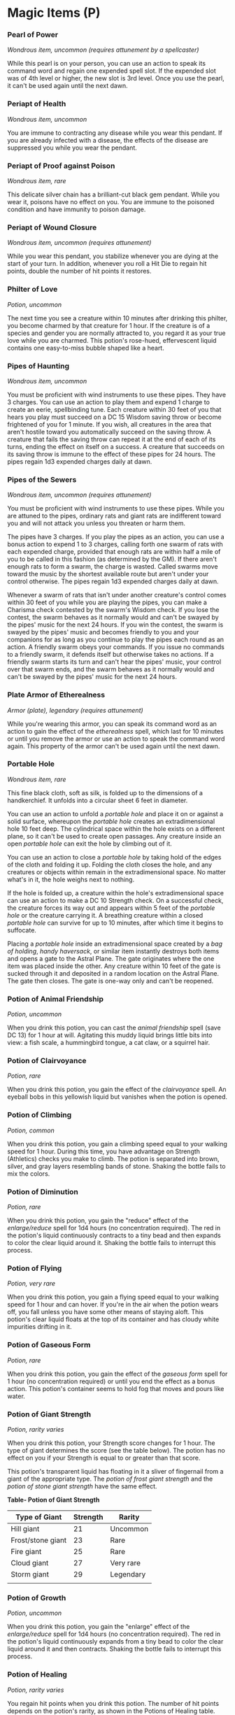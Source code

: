 * Magic Items (P)
:PROPERTIES:
:CUSTOM_ID: magic-items-p
:END:
*** Pearl of Power
:PROPERTIES:
:CUSTOM_ID: pearl-of-power
:END:
/Wondrous item, uncommon (requires attunement by a spellcaster)/

While this pearl is on your person, you can use an action to speak its
command word and regain one expended spell slot. If the expended slot
was of 4th level or higher, the new slot is 3rd level. Once you use the
pearl, it can't be used again until the next dawn.

*** Periapt of Health
:PROPERTIES:
:CUSTOM_ID: periapt-of-health
:END:
/Wondrous item, uncommon/

You are immune to contracting any disease while you wear this pendant.
If you are already infected with a disease, the effects of the disease
are suppressed you while you wear the pendant.

*** Periapt of Proof against Poison
:PROPERTIES:
:CUSTOM_ID: periapt-of-proof-against-poison
:END:
/Wondrous item, rare/

This delicate silver chain has a brilliant-cut black gem pendant. While
you wear it, poisons have no effect on you. You are immune to the
poisoned condition and have immunity to poison damage.

*** Periapt of Wound Closure
:PROPERTIES:
:CUSTOM_ID: periapt-of-wound-closure
:END:
/Wondrous item, uncommon (requires attunement)/

While you wear this pendant, you stabilize whenever you are dying at the
start of your turn. In addition, whenever you roll a Hit Die to regain
hit points, double the number of hit points it restores.

*** Philter of Love
:PROPERTIES:
:CUSTOM_ID: philter-of-love
:END:
/Potion, uncommon/

The next time you see a creature within 10 minutes after drinking this
philter, you become charmed by that creature for 1 hour. If the creature
is of a species and gender you are normally attracted to, you regard it
as your true love while you are charmed. This potion's rose-hued,
effervescent liquid contains one easy-to-miss bubble shaped like a
heart.

*** Pipes of Haunting
:PROPERTIES:
:CUSTOM_ID: pipes-of-haunting
:END:
/Wondrous item, uncommon/

You must be proficient with wind instruments to use these pipes. They
have 3 charges. You can use an action to play them and expend 1 charge
to create an eerie, spellbinding tune. Each creature within 30 feet of
you that hears you play must succeed on a DC 15 Wisdom saving throw or
become frightened of you for 1 minute. If you wish, all creatures in the
area that aren't hostile toward you automatically succeed on the saving
throw. A creature that fails the saving throw can repeat it at the end
of each of its turns, ending the effect on itself on a success. A
creature that succeeds on its saving throw is immune to the effect of
these pipes for 24 hours. The pipes regain 1d3 expended charges daily at
dawn.

*** Pipes of the Sewers
:PROPERTIES:
:CUSTOM_ID: pipes-of-the-sewers
:END:
/Wondrous item, uncommon (requires attunement)/

You must be proficient with wind instruments to use these pipes. While
you are attuned to the pipes, ordinary rats and giant rats are
indifferent toward you and will not attack you unless you threaten or
harm them.

The pipes have 3 charges. If you play the pipes as an action, you can
use a bonus action to expend 1 to 3 charges, calling forth one swarm of
rats with each expended charge, provided that enough rats are within
half a mile of you to be called in this fashion (as determined by the
GM). If there aren't enough rats to form a swarm, the charge is wasted.
Called swarms move toward the music by the shortest available route but
aren't under your control otherwise. The pipes regain 1d3 expended
charges daily at dawn.

Whenever a swarm of rats that isn't under another creature's control
comes within 30 feet of you while you are playing the pipes, you can
make a Charisma check contested by the swarm's Wisdom check. If you lose
the contest, the swarm behaves as it normally would and can't be swayed
by the pipes' music for the next 24 hours. If you win the contest, the
swarm is swayed by the pipes' music and becomes friendly to you and your
companions for as long as you continue to play the pipes each round as
an action. A friendly swarm obeys your commands. If you issue no
commands to a friendly swarm, it defends itself but otherwise takes no
actions. If a friendly swarm starts its turn and can't hear the pipes'
music, your control over that swarm ends, and the swarm behaves as it
normally would and can't be swayed by the pipes' music for the next 24
hours.

*** Plate Armor of Etherealness
:PROPERTIES:
:CUSTOM_ID: plate-armor-of-etherealness
:END:
/Armor (plate), legendary (requires attunement)/

While you're wearing this armor, you can speak its command word as an
action to gain the effect of the /etherealness/ spell, which last for 10
minutes or until you remove the armor or use an action to speak the
command word again. This property of the armor can't be used again until
the next dawn.

*** Portable Hole
:PROPERTIES:
:CUSTOM_ID: portable-hole
:END:
/Wondrous item, rare/

This fine black cloth, soft as silk, is folded up to the dimensions of a
handkerchief. It unfolds into a circular sheet 6 feet in diameter.

You can use an action to unfold a /portable hole/ and place it on or
against a solid surface, whereupon the /portable hole/ creates an
extradimensional hole 10 feet deep. The cylindrical space within the
hole exists on a different plane, so it can't be used to create open
passages. Any creature inside an open /portable hole/ can exit the hole
by climbing out of it.

You can use an action to close a /portable hole/ by taking hold of the
edges of the cloth and folding it up. Folding the cloth closes the hole,
and any creatures or objects within remain in the extradimensional
space. No matter what's in it, the hole weighs next to nothing.

If the hole is folded up, a creature within the hole's extradimensional
space can use an action to make a DC 10 Strength check. On a successful
check, the creature forces its way out and appears within 5 feet of the
/portable hole/ or the creature carrying it. A breathing creature within
a closed /portable hole/ can survive for up to 10 minutes, after which
time it begins to suffocate.

Placing a /portable hole/ inside an extradimensional space created by a
/bag of holding/, /handy haversack/, or similar item instantly destroys
both items and opens a gate to the Astral Plane. The gate originates
where the one item was placed inside the other. Any creature within 10
feet of the gate is sucked through it and deposited in a random location
on the Astral Plane. The gate then closes. The gate is one-way only and
can't be reopened.

*** Potion of Animal Friendship
:PROPERTIES:
:CUSTOM_ID: potion-of-animal-friendship
:END:
/Potion, uncommon/

When you drink this potion, you can cast the /animal friendship/ spell
(save DC 13) for 1 hour at will. Agitating this muddy liquid brings
little bits into view: a fish scale, a hummingbird tongue, a cat claw,
or a squirrel hair.

*** Potion of Clairvoyance
:PROPERTIES:
:CUSTOM_ID: potion-of-clairvoyance
:END:
/Potion, rare/

When you drink this potion, you gain the effect of the /clairvoyance/
spell. An eyeball bobs in this yellowish liquid but vanishes when the
potion is opened.

*** Potion of Climbing
:PROPERTIES:
:CUSTOM_ID: potion-of-climbing
:END:
/Potion, common/

When you drink this potion, you gain a climbing speed equal to your
walking speed for 1 hour. During this time, you have advantage on
Strength (Athletics) checks you make to climb. The potion is separated
into brown, silver, and gray layers resembling bands of stone. Shaking
the bottle fails to mix the colors.

*** Potion of Diminution
:PROPERTIES:
:CUSTOM_ID: potion-of-diminution
:END:
/Potion, rare/

When you drink this potion, you gain the "reduce" effect of the
/enlarge/reduce/ spell for 1d4 hours (no concentration required). The
red in the potion's liquid continuously contracts to a tiny bead and
then expands to color the clear liquid around it. Shaking the bottle
fails to interrupt this process.

*** Potion of Flying
:PROPERTIES:
:CUSTOM_ID: potion-of-flying
:END:
/Potion, very rare/

When you drink this potion, you gain a flying speed equal to your
walking speed for 1 hour and can hover. If you're in the air when the
potion wears off, you fall unless you have some other means of staying
aloft. This potion's clear liquid floats at the top of its container and
has cloudy white impurities drifting in it.

*** Potion of Gaseous Form
:PROPERTIES:
:CUSTOM_ID: potion-of-gaseous-form
:END:
/Potion, rare/

When you drink this potion, you gain the effect of the /gaseous form/
spell for 1 hour (no concentration required) or until you end the effect
as a bonus action. This potion's container seems to hold fog that moves
and pours like water.

*** Potion of Giant Strength
:PROPERTIES:
:CUSTOM_ID: potion-of-giant-strength
:END:
/Potion, rarity varies/

When you drink this potion, your Strength score changes for 1 hour. The
type of giant determines the score (see the table below). The potion has
no effect on you if your Strength is equal to or greater than that
score.

This potion's transparent liquid has floating in it a sliver of
fingernail from a giant of the appropriate type. The /potion of frost
giant strength/ and the /potion of stone giant strength/ have the same
effect.

*Table- Potion of Giant Strength*

| Type of Giant     | Strength | Rarity    |
|-------------------+----------+-----------|
| Hill giant        | 21       | Uncommon  |
| Frost/stone giant | 23       | Rare      |
| Fire giant        | 25       | Rare      |
| Cloud giant       | 27       | Very rare |
| Storm giant       | 29       | Legendary |
|                   |          |           |

*** Potion of Growth
:PROPERTIES:
:CUSTOM_ID: potion-of-growth
:END:
/Potion, uncommon/

When you drink this potion, you gain the "enlarge" effect of the
/enlarge/reduce/ spell for 1d4 hours (no concentration required). The
red in the potion's liquid continuously expands from a tiny bead to
color the clear liquid around it and then contracts. Shaking the bottle
fails to interrupt this process.

*** Potion of Healing
:PROPERTIES:
:CUSTOM_ID: potion-of-healing
:END:
/Potion, rarity varies/

You regain hit points when you drink this potion. The number of hit
points depends on the potion's rarity, as shown in the Potions of
Healing table. Whatever its potency, the potion's red liquid glimmers
when agitated.

*Table- Potions of Healing*

| Potion of ...    | Rarity    | HP Regained |
|------------------+-----------+-------------|
| Healing          | Common    | 2d4+2       |
| Greater healing  | Uncommon  | 4d4+4       |
| Superior healing | Rare      | 8d4+8       |
| Supreme healing  | Very rare | 10d4+20     |
|                  |           |             |

*** Potion of Heroism
:PROPERTIES:
:CUSTOM_ID: potion-of-heroism
:END:
/Potion, rare/

For 1 hour after drinking it, you gain 10 temporary hit points that last
for 1 hour. For the same duration, you are under the effect of the
/bless/ spell (no concentration required). This blue potion bubbles and
steams as if boiling.

*** Potion of Invisibility
:PROPERTIES:
:CUSTOM_ID: potion-of-invisibility
:END:
/Potion, very rare/

This potion's container looks empty but feels as though it holds liquid.
When you drink it, you become invisible for 1 hour. Anything you wear or
carry is invisible with you. The effect ends early if you attack or cast
a spell.

*** Potion of Mind Reading
:PROPERTIES:
:CUSTOM_ID: potion-of-mind-reading
:END:
/Potion, rare/

When you drink this potion, you gain the effect of the /detect thoughts/
spell (save DC 13). The potion's dense, purple liquid has an ovoid cloud
of pink floating in it.

*** Potion of Poison
:PROPERTIES:
:CUSTOM_ID: potion-of-poison
:END:
/Potion, uncommon/

This concoction looks, smells, and tastes like a /potion of healing/ or
other beneficial potion. However, it is actually poison masked by
illusion magic. An /identify/ spell reveals its true nature.

If you drink it, you take 3d6 poison damage, and you must succeed on a
DC 13 Constitution saving throw or be poisoned. At the start of each of
your turns while you are poisoned in this way, you take 3d6 poison
damage. At the end of each of your turns, you can repeat the saving
throw. On a successful save, the poison damage you take on your
subsequent turns decreases by 1d6. The poison ends when the damage
decreases to 0.

*** Potion of Resistance
:PROPERTIES:
:CUSTOM_ID: potion-of-resistance
:END:
/Potion, uncommon/

When you drink this potion, you gain resistance to one type of damage
for 1 hour. The GM chooses the type or determines it randomly from the
options below.

*Table- Potion of Resistance*

| d10 | Damage Type |
|-----+-------------|
| 1   | Acid        |
| 2   | Cold        |
| 3   | Fire        |
| 4   | Force       |
| 5   | Lightning   |
| 6   | Necrotic    |
| 7   | Poison      |
| 8   | Psychic     |
| 9   | Radiant     |
| 10  | Thunder     |
|     |             |

*** Potion of Speed
:PROPERTIES:
:CUSTOM_ID: potion-of-speed
:END:
/Potion, very rare/

When you drink this potion, you gain the effect of the /haste/ spell for
1 minute (no concentration required). The potion's yellow fluid is
streaked with black and swirls on its own.

*** Potion of Water Breathing
:PROPERTIES:
:CUSTOM_ID: potion-of-water-breathing
:END:
/Potion, uncommon/

You can breathe underwater for 1 hour after drinking this potion. Its
cloudy green fluid smells of the sea and has a jellyfish-like bubble
floating in it.
